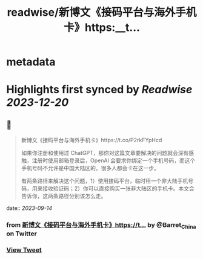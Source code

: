 :PROPERTIES:
:title: readwise/新博文《接码平台与海外手机卡》https:__t...
:END:


* metadata
:PROPERTIES:
:author: [[Barret_China on Twitter]]
:full-title: "新博文《接码平台与海外手机卡》https://t..."
:category: [[tweets]]
:url: https://twitter.com/Barret_China/status/1702156093814903173
:image-url: https://pbs.twimg.com/profile_images/639253390522843136/c96rrAfr.jpg
:END:

* Highlights first synced by [[Readwise]] [[2023-12-20]]
** 📌
#+BEGIN_QUOTE
新博文《接码平台与海外手机卡》https://t.co/P2rkFYpHcd

如果你注册和使用过 ChatGPT，那你对这篇文章要解决的问题就会深有感触，注册时使用邮箱登录后，OpenAI 会要求你绑定一个手机号码，而这个手机号码不允许是中国大陆区的，很多人都会卡在这一步。

有两条路径来解决这个问题，1）使用接码平台，临时租一个非大陆手机号码，用来接收验证码；2）你可以直接购买一张非大陆区的手机卡。本文会告诉你，这两条路径分别该怎么走。 
#+END_QUOTE
    date:: [[2023-09-14]]
*** from _新博文《接码平台与海外手机卡》https://t..._ by @Barret_China on Twitter
*** [[https://twitter.com/Barret_China/status/1702156093814903173][View Tweet]]